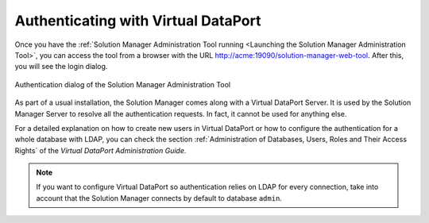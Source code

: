 ====================================
Authenticating with Virtual DataPort
====================================

Once you have the :ref:`Solution Manager Administration Tool running <Launching
the Solution Manager Administration Tool>`, you can access the tool from a
browser with the URL http://acme:19090/solution-manager-web-tool. After this,
you will see the login dialog.

.. figure:: login-dialog.png
   :align: center
   :alt: Authentication dialog of the Solution Manager Administration Tool
   :name: Authentication dialog of the Solution Manager Administration Tool

   Authentication dialog of the Solution Manager Administration Tool

As part of a usual installation, the Solution Manager comes along with a Virtual
DataPort Server. It is used by the Solution Manager Server to resolve all the
authentication requests. In fact, it cannot be used for anything else.

For a detailed explanation on how to create new users in Virtual DataPort or
how to configure the authentication for a whole database with LDAP, you can
check the section
:ref:`Administration of Databases, Users, Roles and Their Access Rights` of the
*Virtual DataPort Administration Guide*.

.. note:: If you want to configure Virtual DataPort so authentication relies on
          LDAP for every connection, take into account that the Solution Manager
          connects by default to database ``admin``.